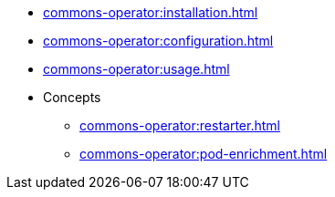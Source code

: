 * xref:commons-operator:installation.adoc[]
* xref:commons-operator:configuration.adoc[]
* xref:commons-operator:usage.adoc[]
* Concepts
** xref:commons-operator:restarter.adoc[]
** xref:commons-operator:pod-enrichment.adoc[]
